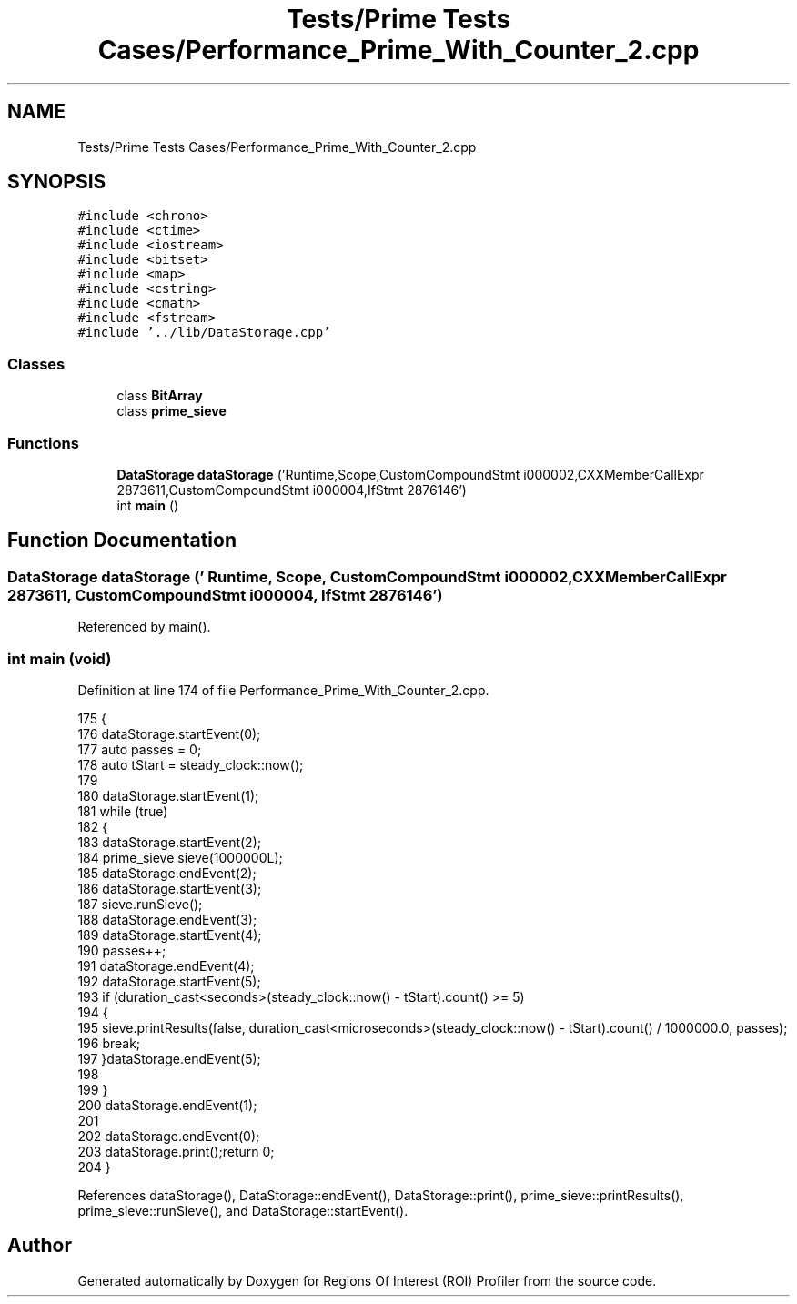 .TH "Tests/Prime Tests Cases/Performance_Prime_With_Counter_2.cpp" 3 "Sat Feb 12 2022" "Version 1.2" "Regions Of Interest (ROI) Profiler" \" -*- nroff -*-
.ad l
.nh
.SH NAME
Tests/Prime Tests Cases/Performance_Prime_With_Counter_2.cpp
.SH SYNOPSIS
.br
.PP
\fC#include <chrono>\fP
.br
\fC#include <ctime>\fP
.br
\fC#include <iostream>\fP
.br
\fC#include <bitset>\fP
.br
\fC#include <map>\fP
.br
\fC#include <cstring>\fP
.br
\fC#include <cmath>\fP
.br
\fC#include <fstream>\fP
.br
\fC#include '\&.\&./lib/DataStorage\&.cpp'\fP
.br

.SS "Classes"

.in +1c
.ti -1c
.RI "class \fBBitArray\fP"
.br
.ti -1c
.RI "class \fBprime_sieve\fP"
.br
.in -1c
.SS "Functions"

.in +1c
.ti -1c
.RI "\fBDataStorage\fP \fBdataStorage\fP ('Runtime,Scope,CustomCompoundStmt i000002,CXXMemberCallExpr 2873611,CustomCompoundStmt i000004,IfStmt 2876146')"
.br
.ti -1c
.RI "int \fBmain\fP ()"
.br
.in -1c
.SH "Function Documentation"
.PP 
.SS "\fBDataStorage\fP dataStorage (' Runtime, Scope, CustomCompoundStmt i000002, CXXMemberCallExpr 2873611, CustomCompoundStmt i000004, IfStmt 2876146')"

.PP
Referenced by main()\&.
.SS "int main (void)"

.PP
Definition at line 174 of file Performance_Prime_With_Counter_2\&.cpp\&.
.PP
.nf
175 {
176 dataStorage\&.startEvent(0);
177     auto passes = 0;
178     auto tStart = steady_clock::now();
179 
180     dataStorage\&.startEvent(1);
181 while (true)
182     {
183         dataStorage\&.startEvent(2);
184 prime_sieve sieve(1000000L);
185         dataStorage\&.endEvent(2);
186 dataStorage\&.startEvent(3);
187 sieve\&.runSieve();
188 dataStorage\&.endEvent(3);
189         dataStorage\&.startEvent(4);
190 passes++;
191         dataStorage\&.endEvent(4);
192 dataStorage\&.startEvent(5);
193 if (duration_cast<seconds>(steady_clock::now() - tStart)\&.count() >= 5)
194         {
195             sieve\&.printResults(false, duration_cast<microseconds>(steady_clock::now() - tStart)\&.count() / 1000000\&.0, passes);
196             break;
197         }dataStorage\&.endEvent(5);
198 
199     }
200 dataStorage\&.endEvent(1);
201 
202     dataStorage\&.endEvent(0);
203 dataStorage\&.print();return 0;
204 }
.fi
.PP
References dataStorage(), DataStorage::endEvent(), DataStorage::print(), prime_sieve::printResults(), prime_sieve::runSieve(), and DataStorage::startEvent()\&.
.SH "Author"
.PP 
Generated automatically by Doxygen for Regions Of Interest (ROI) Profiler from the source code\&.
